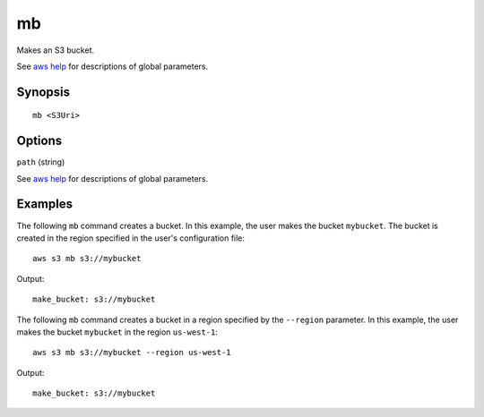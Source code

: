 .. _mb:

mb
==

Makes an S3 bucket.

See `aws help <https://docs.aws.amazon.com/cli/latest/reference/index.html>`_ for descriptions of global parameters.

Synopsis
--------

::

   mb <S3Uri>

Options
-------

``path`` (string)


See `aws help <https://docs.aws.amazon.com/cli/latest/reference/index.html>`_ for descriptions of global parameters.

Examples
--------

The following ``mb`` command creates a bucket.  In this example, the user makes the bucket ``mybucket``.  The bucket is
created in the region specified in the user's configuration file::

    aws s3 mb s3://mybucket

Output::

    make_bucket: s3://mybucket

The following ``mb`` command creates a bucket in a region specified by the ``--region`` parameter.  In this example, the
user makes the bucket ``mybucket`` in the region ``us-west-1``::

    aws s3 mb s3://mybucket --region us-west-1

Output::

    make_bucket: s3://mybucket
